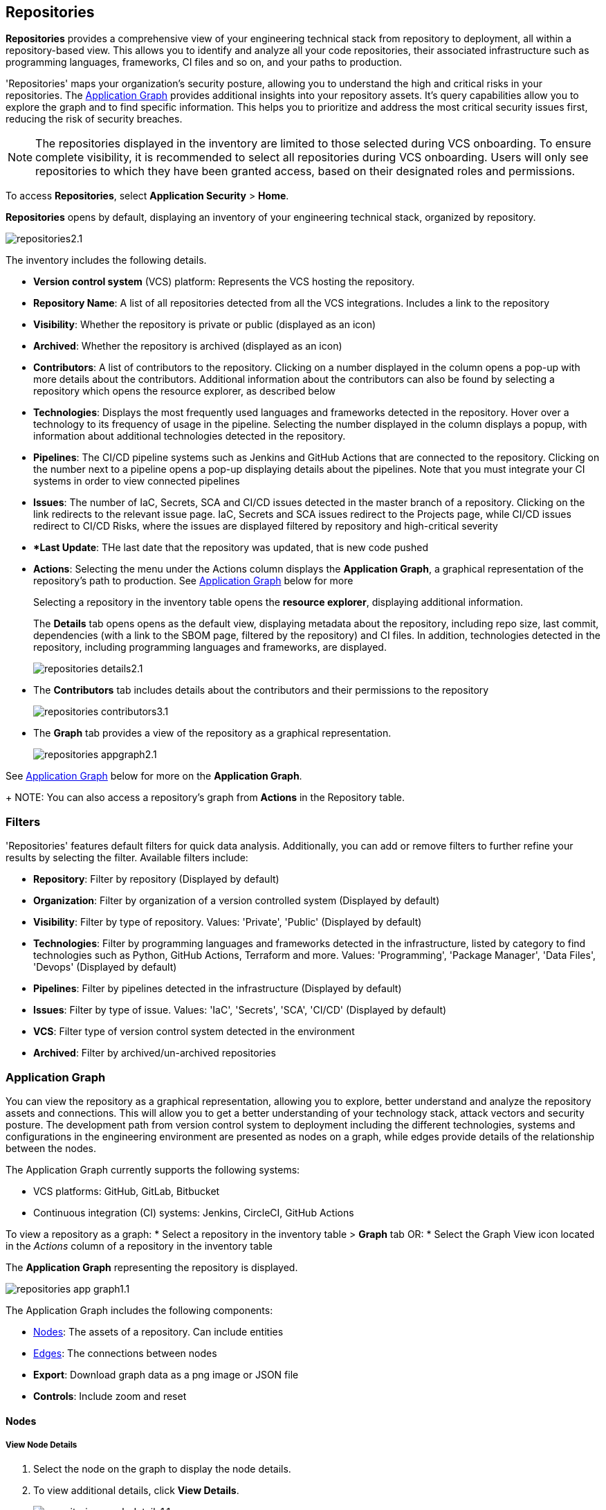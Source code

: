== Repositories

*Repositories* provides a comprehensive view of your engineering technical stack from repository to deployment, all within a repository-based view. This allows you to identify and analyze all your code repositories, their associated infrastructure such as programming languages, frameworks, CI files and so on, and your paths to production.

'Repositories' maps your organization's security posture, allowing you to understand the high and critical risks in your repositories. The <<appgraph-,Application Graph>> provides additional insights into your repository assets. It's query capabilities allow you to explore the graph and to find specific information. This helps you to prioritize and address the most critical security issues first, reducing the risk of security breaches.

NOTE: The repositories displayed in the inventory are limited to those selected during VCS onboarding. To ensure complete visibility, it is recommended to select all repositories during VCS onboarding. Users will only see repositories to which they have been granted access, based on their designated roles and permissions.

//See xref:getting-started.adoc#manage-role-permission[Manage Roles and Permissions]for more.

To access *Repositories*, select *Application Security* > *Home*.

*Repositories* opens by default, displaying an inventory of your engineering technical stack, organized by repository.

image::application-security/repositories2.1.png[]

The inventory includes the following details.

* *Version control system* (VCS) platform: Represents the VCS hosting the repository.

* *Repository Name*: A list of all repositories detected from all the VCS integrations. Includes a link to the repository

* *Visibility*: Whether the repository is private or public (displayed as an icon)

* *Archived*: Whether the repository is archived (displayed as an icon)

* *Contributors*: A list of contributors to the repository. Clicking on a number displayed in the column opens a pop-up with more details about the contributors. Additional information about the contributors can also be found by selecting a repository which opens the resource explorer, as described below

* *Technologies*: Displays the most frequently used languages and frameworks detected in the repository. Hover over a technology to its frequency of usage in the pipeline. Selecting the number displayed in the column displays a popup, with information about additional technologies detected in the repository.

* *Pipelines*: The CI/CD pipeline systems such as Jenkins and GitHub Actions that are connected to the repository. Clicking on the number next to a pipeline opens a pop-up displaying details about the pipelines. Note that you must integrate your CI systems in order to view connected pipelines

* *Issues*: The number of IaC, Secrets, SCA and CI/CD issues detected in the master branch of a repository. Clicking on the link redirects to the relevant issue page. IaC, Secrets and SCA issues redirect to the Projects page, while CI/CD issues redirect to CI/CD Risks, where the issues are displayed filtered by repository and high-critical severity

* **Last Update*: THe last date that the repository was updated, that is new code pushed

* *Actions*: Selecting the menu under the Actions column displays the *Application Graph*, a graphical representation of the repository's path to production. See <<appgraph-,Application Graph>> below for more
//image::application-security/icon-app-graph.png[]
// ** <<last-pull-request-scan,Last Pull Request Scan>>: A link to details of the last repository PR scan
// ** <<sbom-,SBOM>>: A link to the repository SBOM.
+
Selecting a repository in the inventory table opens the *resource explorer*, displaying additional information.
+
The *Details* tab opens opens as the default view, displaying metadata about the repository, including repo size, last commit, dependencies (with a link to the SBOM page, filtered by the repository) and CI files. In addition, technologies detected in the repository, including programming languages and frameworks, are displayed.
+
image::application-security/repositories-details2.1.png[]

* The *Contributors* tab includes details about the contributors and their permissions to the repository
+
image::application-security/repositories-contributors3.1.png[]

* The *Graph* tab provides a view of the repository as a graphical representation.
+
image::application-security/repositories-appgraph2.1.png[] 

See <<appgraph-,Application Graph>> below for more on the *Application Graph*.
+
NOTE: You can also access a repository's graph from *Actions* in the Repository table.

=== Filters

'Repositories' features default filters for quick data analysis. Additionally, you can add or remove filters to further refine your results by selecting the filter. Available filters include:

* *Repository*: Filter by repository (Displayed by default)
* *Organization*: Filter by organization of a version controlled system (Displayed by default)
* *Visibility*: Filter by type of repository. Values: 'Private', 'Public' (Displayed by default)
* *Technologies*: Filter by programming languages and frameworks detected in the infrastructure, listed by category to find technologies such as Python, GitHub Actions, Terraform and more. Values: 'Programming', 'Package Manager', 'Data Files', 'Devops' (Displayed by default)
* *Pipelines*: Filter by pipelines detected in the infrastructure (Displayed by default)
* *Issues*: Filter by type of issue. Values: 'IaC', 'Secrets', 'SCA', 'CI/CD' (Displayed by default) 
* *VCS*: Filter type of version control system detected in the environment
* *Archived*: Filter by archived/un-archived repositories 

[#appgraph]

=== Application Graph

You can view the repository as a graphical representation, allowing you to explore, better understand and analyze the repository assets and connections. This will allow you to get a better understanding of your technology stack, attack vectors and security posture. The development
path from version control system to deployment including the different technologies, systems and configurations in the engineering environment are presented as nodes on a graph, while edges provide details of the relationship between the nodes.

The Application Graph currently supports the following systems:

* VCS platforms: GitHub, GitLab, Bitbucket
* Continuous integration (CI) systems: Jenkins, CircleCI, GitHub Actions

To view a repository as a graph:
* Select a repository in the inventory table > *Graph* tab OR:
* Select the Graph View icon located in the _Actions_ column of a repository in the inventory table

The *Application Graph* representing the repository is displayed.

image::application-security/repositories-app-graph1.1.png[]

The Application Graph includes the following components:

* <<nodes-,Nodes>>: The assets of a repository. Can include entities
* <<edges-,Edges>>: The connections between nodes

//* <<graphfilters-,Graph Filters>>: Includes out-of-the-box *Categories* and *Predefined Queries*
//* <<query-builder-,Query Builder>>: Create custom queries

* *Export*: Download graph data as a png image or JSON file
* *Controls*: Include zoom and reset  

[#nodes-]
==== Nodes

===== View Node Details

. Select the node on the graph to display the node details.
. To view additional details, click *View Details*. 
+
image::application-security/repositories-graph-details1.1.png[]

The Details panel opens, displaying the node's details.
+
image::application-security/repositories-graph-additional-details1.1.png[]

===== Node Entities

Nodes of the same type are grouped and displayed under a single group node as entities of the node. A number indicates the number of entities in the node. Click on the group node to expand and view the entities. Details of an entity can be viewed by clicking on *View Details* in the same manner as nodes. 

You can collapse the entities back into the group node by standing on the entities and sel;ecting the collapse icon.

////

[cols="1,1", options="header"]
|===
|Action
|Steps

|*View all entities of a group node*
a|

* Open the group node *Details* panel:
Click on the group node > Select a node under the *Expanded nodes field*. The node is regrouped under the group node and is displayed under the *Collapsed node* field OR:
* Right-click on an extracted node on the graph > *Collapse*. The entity is regrouped in the group node.

|*Extract an entity from the group node*
a|

* Click on an entity in the *Details* panel.
The selected entity moves to the *Expanded* nodes field OR:
* Right-click on a group node > select *Expand* - see above

NOTE: When clicking on an entity in the Details panel, the entity is extracted from the node group and presented on the graph as an individual node.

|*View an extracted entity's details*
a|

* Click on the entity in the *Details* panel OR:
* Right-click on a group node on the graph > *Expand* > right-click on the extracted node > *Info*

|*Regroup extracted nodes*
a|

* Open the group node Details panel: Click on the group node > Select a node under the *Expanded* nodes field. The node is regrouped under the group node and is displayed under the *Collapsed node* field OR:
* Right-click on an extracted node on the graph > *Collapse*. The entity is regrouped in the group node.


|*Regroup all extracted nodes*
| Right-click on an extracted node on the graph > *Collapse All*. All extracted nodes are regrouped in the group node.

|===

////

[#edges-]
==== Edges

Edges are the connections that display the relationships between nodes. The path arrow indicates the direction between the source and target node. 

////
===== Actions on Edges

* To view the relationship between a node and edge, click on a node. The node's connections to other nodes are displayed. Details of the relationship including the type direction of the relation are presented
* To view details of a connection: Click on a connection. The connection *Details* panel opens, displaying the source and target nodes connected by the connection, as well as the type of connection.


[#graphfilters-]
==== Graph Filters

Graph filters include *Categories* and *Predefined Queries*.

===== Filter by Category

Categories include all node types detected by Prisma Cloud in the engineering environment. When selecting a category from the list, nodes representing the assets of the category are displayed on the graph.

===== Filter by Predefined Queries

Predefined Queries are queries defined by the system that allow you to quickly retrieve search results. When selecting a predefined query, the graph is filtered by the query and displays the results.

[.task]

[#query-builder-]
==== Query Builder

*Query Builder* allows you to create custom queries tailored to your requirements in order to return required data:

[.procedure]

. In the Application Graph, select *Query Builder*.

. Select an entity from the `Entity` menu.
+
The entity is displayed in the Query Builder panel.
+
NOTE: The list of available entities corresponds to all available node types even when they are not detected in the organization.

. Add an entity to the query.

.. Click the *+* button underneath the selected entity. A list of entities connected to the selected entity is displayed.

. Optional, add an attribute to an entity.

.. Click the *filter* icon in the entity field.
+
The attribute settings opens.

.. Select a value from each of the setting field menus: *Key*, *Operator*.

.. Set a value in the *Value* field.

.. To add additional attributes: click *Add Filters +* and repeat the steps above.

. To add additional entities to a query: select the '*+*' icon under an entity > repeat the steps above.
+
image::application-security/repositories-querybuilder2.2.png[]

. Click the *Apply* button in the top right of the page.
+
The query results are displayed on the graph. The *Active Query* field in the top left of the screen indicates that a query is applied to the graph view.

+
image::application-security/repositories-querybuilder3.2.png[]

===== Managing Deletions

* Delete an entity from a query: Select the delete icon underneath an entity to delete the entity from the query
+
NOTE: Deleting an entity deletes all subsequent connected entities in the query chain.

* Delete attributes: Select the delete '*-*' icon next to an attribute field of an entity to delete the attribute

* Delete queries: Click the '*x*' icon in the 'Active Query' field in the top left of the screen > select *Clear* when the confirmation popup is displayed




[#last-pull-request-scan]
=== Last Pull Request Scan

View the last PR scan of the repository in order to understand the vulnerabilities detected in the repository, and to apply fixes: Select Last PR Scan under the Actions column in the inventory table. You are redirected to xref:../risk-prevention/code/monitor-fix-issues-in-scan.adoc[Projects], displaying repositories filtered by VCS Pull Request, and sorted by last scan.


[#sbom-]
=== SBOM

View the repository's SBOM to understand its inventory of software including libraries, versions of third party components and open source packages, as well as to view all detected vulnerabilities: Select *SBOM* under the *Actions* column in the inventory table. You are redirected to the xref:software-bill-of-materials-generation/sbom.adoc[SBOM] page, filtered by the selected repository.
link "SBOM" to the SBOM page


=== Export Repository Data

Select the *Download* image: download-icon.png[] icon to save the repository data as a CSV file.
////